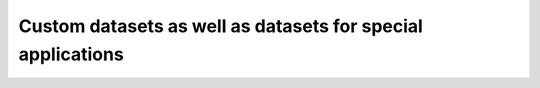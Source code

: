 Custom datasets as well as datasets for special applications
============================================================

.. Comment: Only the README content after the inclusion marker below will be added to the documentation by sphinx.
.. content-inclusion-marker-do-not-remove
